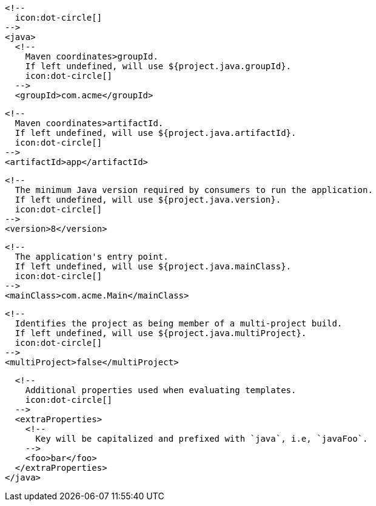         <!--
          icon:dot-circle[]
        -->
        <java>
          <!--
            Maven coordinates>groupId.
            If left undefined, will use ${project.java.groupId}.
            icon:dot-circle[]
          -->
          <groupId>com.acme</groupId>

          <!--
            Maven coordinates>artifactId.
            If left undefined, will use ${project.java.artifactId}.
            icon:dot-circle[]
          -->
          <artifactId>app</artifactId>

          <!--
            The minimum Java version required by consumers to run the application.
            If left undefined, will use ${project.java.version}.
            icon:dot-circle[]
          -->
          <version>8</version>

          <!--
            The application's entry point.
            If left undefined, will use ${project.java.mainClass}.
            icon:dot-circle[]
          -->
          <mainClass>com.acme.Main</mainClass>

          <!--
            Identifies the project as being member of a multi-project build.
            If left undefined, will use ${project.java.multiProject}.
            icon:dot-circle[]
          -->
          <multiProject>false</multiProject>

          <!--
            Additional properties used when evaluating templates.
            icon:dot-circle[]
          -->
          <extraProperties>
            <!--
              Key will be capitalized and prefixed with `java`, i.e, `javaFoo`.
            -->
            <foo>bar</foo>
          </extraProperties>
        </java>